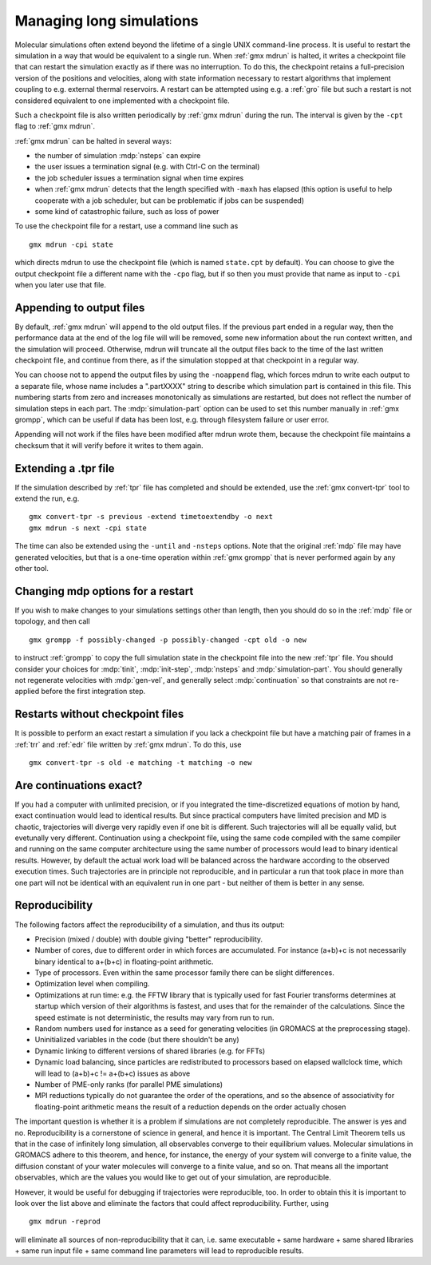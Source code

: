 Managing long simulations
=========================

Molecular simulations often extend beyond the lifetime of a single
UNIX command-line process. It is useful to restart the simulation in a
way that would be equivalent to a single run. When :ref:`gmx mdrun` is
halted, it writes a checkpoint file that can restart the simulation
exactly as if there was no interruption. To do this, the checkpoint
retains a full-precision version of the positions and velocities,
along with state information necessary to restart algorithms that
implement coupling to e.g. external thermal reservoirs. A restart can
be attempted using e.g. a :ref:`gro` file but such a restart is not
considered equivalent to one implemented with a checkpoint file.

Such a checkpoint file is also written periodically by :ref:`gmx
mdrun` during the run. The interval is given by the ``-cpt`` flag to
:ref:`gmx mdrun`.


:ref:`gmx mdrun` can be halted in several ways:

* the number of simulation :mdp:`nsteps` can expire
* the user issues a termination signal (e.g. with Ctrl-C on the terminal)
* the job scheduler issues a termination signal when time expires
* when :ref:`gmx mdrun` detects that the length specified with
  ``-maxh`` has elapsed (this option is useful to help cooperate with
  a job scheduler, but can be problematic if jobs can be suspended)
* some kind of catastrophic failure, such as loss of power

To use the checkpoint file for a restart, use a command line such as

::

   gmx mdrun -cpi state

which directs mdrun to use the checkpoint file (which is named
``state.cpt`` by default). You can choose to give the output
checkpoint file a different name with the ``-cpo`` flag, but if so
then you must provide that name as input to ``-cpi`` when you later
use that file.

Appending to output files
-------------------------

By default, :ref:`gmx mdrun` will append to the old output files. If
the previous part ended in a regular way, then the performance data at
the end of the log file will will be removed, some new information
about the run context written, and the simulation will proceed. Otherwise,
mdrun will truncate all the output files back to the time of the last
written checkpoint file, and continue from there, as if the simulation
stopped at that checkpoint in a regular way.

You can choose not to append the output files by using the
``-noappend`` flag, which forces mdrun to write each output to a
separate file, whose name includes a ".partXXXX" string to describe
which simulation part is contained in this file. This numbering starts
from zero and increases monotonically as simulations are restarted,
but does not reflect the number of simulation steps in each part. The
:mdp:`simulation-part` option can be used to set this number manually
in :ref:`gmx grompp`, which can be useful if data has been lost,
e.g. through filesystem failure or user error.

Appending will not work if the files have been modified after mdrun
wrote them, because the checkpoint file maintains a checksum that it
will verify before it writes to them again.

Extending a .tpr file
---------------------

If the simulation described by :ref:`tpr` file has completed and should
be extended, use the :ref:`gmx convert-tpr` tool to extend the run, e.g.

::

   gmx convert-tpr -s previous -extend timetoextendby -o next
   gmx mdrun -s next -cpi state

The time can also be extended using the ``-until`` and ``-nsteps``
options. Note that the original :ref:`mdp` file may have generated
velocities, but that is a one-time operation within :ref:`gmx grompp`
that is never performed again by any other tool.

Changing mdp options for a restart
----------------------------------

If you wish to make changes to your simulations settings other than
length, then you should do so in the :ref:`mdp` file or topology, and
then call

::

   gmx grompp -f possibly-changed -p possibly-changed -cpt old -o new

to instruct :ref:`grompp` to copy the full simulation state in the
checkpoint file into the new :ref:`tpr` file. You should consider your
choices for :mdp:`tinit`, :mdp:`init-step`, :mdp:`nsteps` and
:mdp:`simulation-part`. You should generally not regenerate velocities
with :mdp:`gen-vel`, and generally select :mdp:`continuation` so that
constraints are not re-applied before the first integration step.

Restarts without checkpoint files
---------------------------------

It is possible to perform an exact restart a simulation if you lack a
checkpoint file but have a matching pair of frames in a :ref:`trr` and
:ref:`edr` file written by :ref:`gmx mdrun`. To do this, use

::

   gmx convert-tpr -s old -e matching -t matching -o new

Are continuations exact?
------------------------

If you had a computer with unlimited precision, or if you integrated
the time-discretized equations of motion by hand, exact continuation
would lead to identical results. But since practical computers have
limited precision and MD is chaotic, trajectories will diverge very
rapidly even if one bit is different. Such trajectories will all be
equally valid, but evetunally very different. Continuation using a
checkpoint file, using the same code compiled with the same compiler
and running on the same computer architecture using the same number of
processors would lead to binary identical results. However, by default
the actual work load will be balanced across the hardware according to
the observed execution times. Such trajectories are in principle not
reproducible, and in particular a run that took place in more than one
part will not be identical with an equivalent run in one part - but
neither of them is better in any sense.

Reproducibility
---------------

The following factors affect the reproducibility of a simulation, and thus its output:

* Precision (mixed / double) with double giving "better" reproducibility.
* Number of cores, due to different order in which forces are
  accumulated. For instance (a+b)+c is not necessarily binary
  identical to a+(b+c) in floating-point arithmetic.
* Type of processors. Even within the same processor family there can be slight differences.
* Optimization level when compiling.
* Optimizations at run time: e.g. the FFTW library that is typically
  used for fast Fourier transforms determines at startup which version
  of their algorithms is fastest, and uses that for the remainder of
  the calculations. Since the speed estimate is not deterministic, the
  results may vary from run to run.
* Random numbers used for instance as a seed for generating velocities
  (in GROMACS at the preprocessing stage).
* Uninitialized variables in the code (but there shouldn't be any)
* Dynamic linking to different versions of shared libraries (e.g. for FFTs)
* Dynamic load balancing, since particles are redistributed to
  processors based on elapsed wallclock time, which will lead to
  (a+b)+c != a+(b+c) issues as above
* Number of PME-only ranks (for parallel PME simulations)
* MPI reductions typically do not guarantee the order of the
  operations, and so the absence of associativity for floating-point
  arithmetic means the result of a reduction depends on the order
  actually chosen

The important question is whether it is a problem if simulations are
not completely reproducible. The answer is yes and no. Reproducibility
is a cornerstone of science in general, and hence it is important.
The Central Limit Theorem tells us that in the case of infinitely long
simulation, all observables converge to their equilibrium
values. Molecular simulations in GROMACS adhere to this theorem, and
hence, for instance, the energy of your system will converge to a
finite value, the diffusion constant of your water molecules will
converge to a finite value, and so on. That means all the important
observables, which are the values you would like to get out of your
simulation, are reproducible.

However, it would be useful for debugging if trajectories were
reproducible, too. In order to obtain this it is important to look
over the list above and eliminate the factors that could affect
reproducibility. Further, using

::

   gmx mdrun -reprod

will eliminate all sources of non-reproducibility that it can,
i.e. same executable + same hardware + same shared libraries + same
run input file + same command line parameters will lead to
reproducible results.
